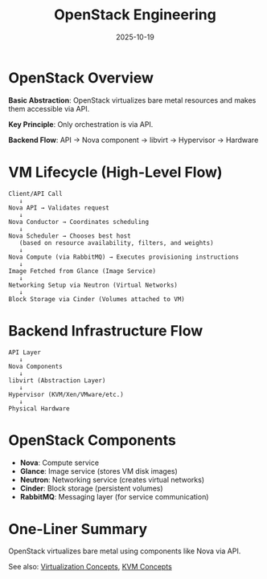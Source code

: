 #+TITLE: OpenStack Engineering
#+ROAM_KEY: openstack-engineering
#+ROAM_TAGS: OpenStack cloud virtualization
#+DATE: 2025-10-19
#+ID: 20251019-openstack-engineering

* OpenStack Overview

**Basic Abstraction**: OpenStack virtualizes bare metal resources and makes them accessible via API.

**Key Principle**: Only orchestration is via API.

**Backend Flow**: API → Nova component → libvirt → Hypervisor → Hardware

* VM Lifecycle (High-Level Flow)

#+BEGIN_SRC
Client/API Call
   ↓
Nova API → Validates request
   ↓
Nova Conductor → Coordinates scheduling
   ↓
Nova Scheduler → Chooses best host
   (based on resource availability, filters, and weights)
   ↓
Nova Compute (via RabbitMQ) → Executes provisioning instructions
   ↓
Image Fetched from Glance (Image Service)
   ↓
Networking Setup via Neutron (Virtual Networks)
   ↓
Block Storage via Cinder (Volumes attached to VM)
#+END_SRC

* Backend Infrastructure Flow

#+BEGIN_SRC
API Layer
   ↓
Nova Components
   ↓
libvirt (Abstraction Layer)
   ↓
Hypervisor (KVM/Xen/VMware/etc.)
   ↓
Physical Hardware
#+END_SRC

* OpenStack Components

- **Nova**: Compute service
- **Glance**: Image service (stores VM disk images)
- **Neutron**: Networking service (creates virtual networks)
- **Cinder**: Block storage (persistent volumes)
- **RabbitMQ**: Messaging layer (for service communication)

* One-Liner Summary

OpenStack virtualizes bare metal using components like Nova via API.

See also: [[../concepts/virtualization.org][Virtualization Concepts]], [[../concepts/kvm.org][KVM Concepts]]


